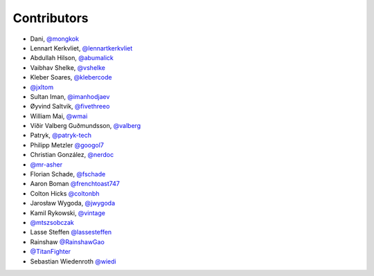 Contributors
============

* Dani, `@mongkok <https://github.com/mongkok>`_
* Lennart Kerkvliet, `@lennartkerkvliet <https://github.com/lennartkerkvliet>`_
* Abdullah Hilson, `@abumalick <https://github.com/abumalick>`_
* Vaibhav Shelke, `@vshelke <https://github.com/vshelke>`_
* Kleber Soares, `@klebercode <https://github.com/klebercode>`_
* `@jxltom <https://github.com/jxltom>`_
* Sultan Iman, `@imanhodjaev <https://github.com/imanhodjaev>`_
* Øyvind Saltvik, `@fivethreeo <https://github.com/fivethreeo>`_
* William Mai, `@wmai <https://github.com/wmai>`_
* Víðir Valberg Guðmundsson, `@valberg <https://github.com/valberg>`_
* Patryk, `@patryk-tech <https://github.com/patryk-tech>`_
* Philipp Metzler `@googol7 <https://github.com/googol7>`_
* Christian González, `@nerdoc <https://github.com/nerdoc>`_
* `@mr-asher <https://github.com/mr-asher>`_
* Florian Schade, `@fschade <https://github.com/fschade>`_
* Aaron Boman `@frenchtoast747 <https://github.com/frenchtoast747>`_
* Colton Hicks `@coltonbh <https://github.com/coltonbh>`_
* Jarosław Wygoda, `@jwygoda <https://github.com/jwygoda>`_
* Kamil Rykowski, `@vintage <https://github.com/vintage>`_
* `@mtszsobczak <https://github.com/mtszsobczak>`_
* Lasse Steffen `@lassesteffen <https://github.com/lassesteffen>`_
* Rainshaw `@RainshawGao <https://github.com/RainshawGao>`_
* `@TitanFighter <https://github.com/TitanFighter>`_
* Sebastian Wiedenroth `@wiedi <https://github.com/wiedi>`_
